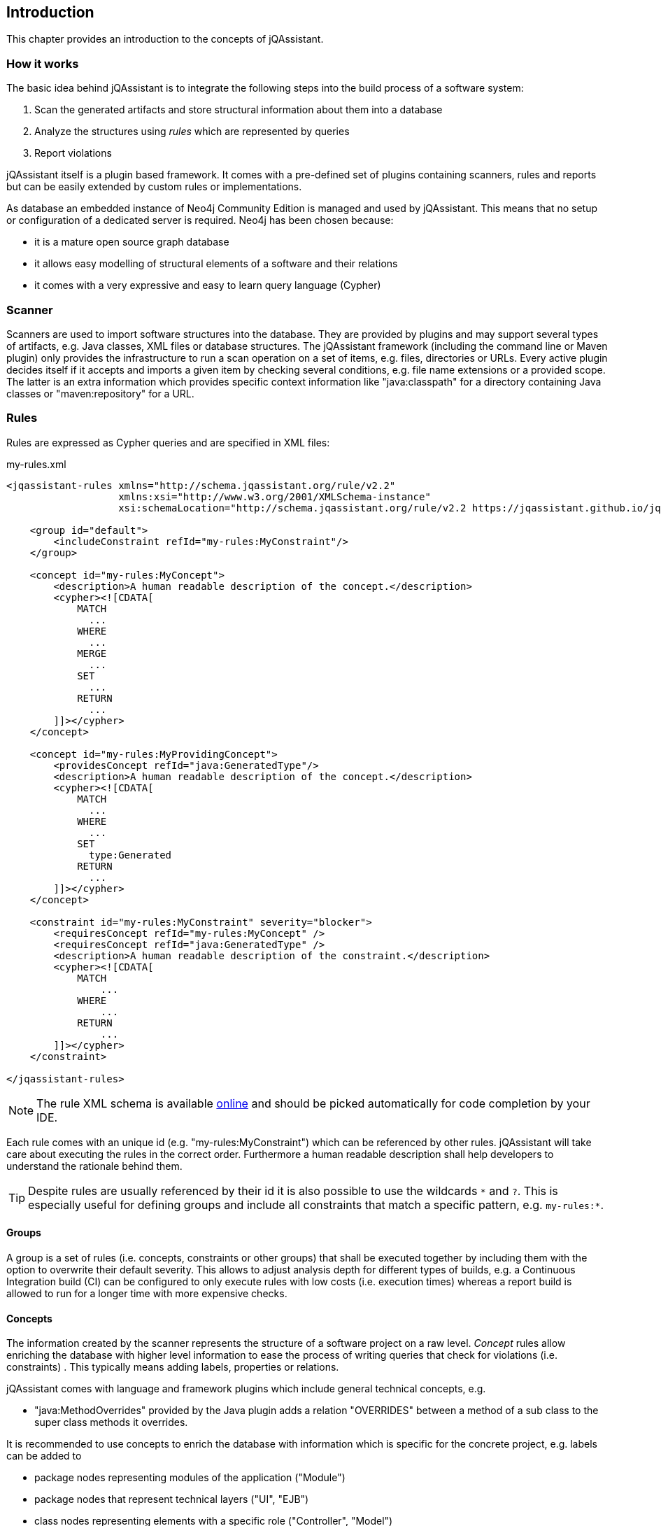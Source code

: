 == Introduction

This chapter provides an introduction to the concepts of jQAssistant.

=== How it works

The basic idea behind jQAssistant is to integrate the following steps into the build process of a software system:

1. Scan the generated artifacts and store structural information about them into a database
2. Analyze the structures using _rules_ which are represented by queries
3. Report violations  

jQAssistant itself is a plugin based framework. It comes with a pre-defined set of plugins containing scanners, rules and reports but can be easily extended by
custom rules or implementations.

As database an embedded instance of Neo4j Community Edition is managed and used by jQAssistant. This means that no setup or configuration of a dedicated server
is required. Neo4j has been chosen because:

- it is a mature open source graph database
- it allows easy modelling of structural elements of a software and their relations
- it comes with a very expressive and easy to learn query language (Cypher)

=== Scanner
Scanners are used to import software structures into the database. They are provided by plugins and may support several types of artifacts, e.g.
Java classes, XML files or database structures.
The jQAssistant framework (including the command line or Maven plugin) only provides the infrastructure to run a scan operation on a set
of items, e.g. files, directories or URLs. Every active plugin decides itself if it accepts and imports a given item by checking several
conditions, e.g. file name extensions or a provided scope. The latter is an extra information which provides specific context information
like "java:classpath" for a directory containing Java classes or "maven:repository" for a URL.

=== Rules

Rules are expressed as Cypher queries and are specified in XML files:

[source,xml]
.my-rules.xml
----
<jqassistant-rules xmlns="http://schema.jqassistant.org/rule/v2.2"
                   xmlns:xsi="http://www.w3.org/2001/XMLSchema-instance"
                   xsi:schemaLocation="http://schema.jqassistant.org/rule/v2.2 https://jqassistant.github.io/jqassistant/current/schema/jqassistant-rule-v2.7.xsd">

    <group id="default">
        <includeConstraint refId="my-rules:MyConstraint"/>
    </group>

    <concept id="my-rules:MyConcept">
        <description>A human readable description of the concept.</description>
        <cypher><![CDATA[
            MATCH
              ...
            WHERE
              ...
            MERGE
              ...
            SET
              ...
            RETURN
              ...
        ]]></cypher>
    </concept>

    <concept id="my-rules:MyProvidingConcept">
        <providesConcept refId="java:GeneratedType"/>
        <description>A human readable description of the concept.</description>
        <cypher><![CDATA[
            MATCH
              ...
            WHERE
              ...
            SET
              type:Generated
            RETURN
              ...
        ]]></cypher>
    </concept>

    <constraint id="my-rules:MyConstraint" severity="blocker">
        <requiresConcept refId="my-rules:MyConcept" />
        <requiresConcept refId="java:GeneratedType" />
        <description>A human readable description of the constraint.</description>
        <cypher><![CDATA[
            MATCH
                ...
            WHERE
                ...
            RETURN
                ...
        ]]></cypher>
    </constraint>

</jqassistant-rules>
----

NOTE: The rule XML schema is available https://jqassistant.github.io/jqassistant/snapshot/schema/jqassistant-rule-v2.7.xsd[online] and should be picked automatically for code completion by your IDE.

Each rule comes with an unique id (e.g. "my-rules:MyConstraint") which can be referenced by other rules. jQAssistant will take care about executing the rules in
the correct order. Furthermore a human readable description shall help developers to understand the rationale behind them.

TIP: Despite rules are usually referenced by their id it is also possible to use the wildcards `\*` and `?`.
This is especially useful for defining groups and include all constraints that match a specific pattern, e.g. `my-rules:*`.

==== Groups
A group is a set of rules (i.e. concepts, constraints or other groups) that shall be executed together by including them with the option to overwrite their default severity.
This allows to adjust analysis depth for different types of builds, e.g. a Continuous Integration build (CI) can be configured
to only execute rules with low costs (i.e. execution times) whereas a report build is allowed to run for a longer time with more
expensive checks.


==== Concepts
The information created by the scanner represents the structure of a software project on a raw level. _Concept_ rules allow enriching the database with higher
level information to ease the process of writing queries that check for violations (i.e. constraints) . This typically means adding labels, properties or
relations.

jQAssistant comes with language and framework plugins which include general technical concepts, e.g.

- "java:MethodOverrides" provided by the Java plugin adds a relation "OVERRIDES" between a method of a sub class to the super class methods it overrides.

It is recommended to use concepts to enrich the database with information which is specific for the concrete project, e.g. labels can be added to

- package nodes representing modules of the application ("Module")
- package nodes that represent technical layers ("UI", "EJB")
- class nodes representing elements with a specific role ("Controller", "Model")

NOTE: Even if the primary intention of a concept is to enrich data it still must provide a return clause.
If a concept returns an empty result a warning will be generated by jQAssistant.
The rationale is that in such case the concept does not match the structure of the application and other rules which depend on it will probably not work as expected.

TIP: The return clause of the concept shall preferably return a node/relation itself instead of an attribute of it.
With this, XML and HTML reports can provide additional information about the concept.

==== Constraints
A _Constraint_ is a query which detects violations, e.g.

- classes with specific roles (e.g. entity, controller, etc.) that are either located in the wrong packages or have names that do not fit defined conventions
- invocations of methods which are deprecated and/or forbidden (e.g. constructors of java.util.Date)
- dependencies to other modules which are not allowed

A constraint can depend on one or more concepts and usually is referenced by one or more groups.

NOTE: If a constraint returns a result jQAssistant will report an error including the provided description and information about the returned elements. This
information shall help the developer to understand and fix the problem.

==== Rule Dependencies

As shown in the snippets above concepts or constraints may define dependencies to other concepts. There are two approaches:

`requiresConcept`:: A rule explicitly requires another concept to be executed before.
`providesConcept`:: A concept extends another concept by adding the same labels or relationships.

The rules are referenced by their ids. jQAssistant will ensure that these rules are executed in the correct order.

Usually dependencies are expressed using `requiresConcept(s)`, e.g. a constraint requires one or more specific concepts.
These concepts again might require other concepts.

There may be situation where pre-defined constraints and required concepts are defined within a plugin.
In this case it can become necessary to extend such concepts with project-specific concepts, e.g. to work with generated code:

* Constraints defined by the Spring plugin delivered with jQAssistant verify correct usage of dependency injection
* These constraints exclude all Java types labeled with `:Type:Generated` and therefore require the concept `java:GeneratedType` which is defined by the Java plugin
* This concept may be extended by project specific concepts adding labels `:Type:Generated` and declaring the provided concept `java:GeneratedType` using `providesConcept(s)`

A concept can provide another concept directly:

[source,xml]
.my-rules.xml
----
<jqassistant-rules xmlns="http://schema.jqassistant.org/rule/v2.7"
                   xmlns:xsi="http://www.w3.org/2001/XMLSchema-instance"
                   xsi:schemaLocation="http://schema.jqassistant.org/rule/v2.7 https://jqassistant.github.io/jqassistant/current/schema/jqassistant-rule-v2.7.xsd">

    <concept id="my-rules:ConcreteConcept">
       <providesConcept refId="plugin:AbstractConcept"/>
        <cypher>
          ...
        </cypher>
    </group>

</jqassistant-rules>
----

There might be cases where a concept implicitly provides another concept by adding the same labels or relationships.
In these cases it is possible to perform a dynamic extension (duck-typing) by specifying `providesConcept` in a group definition:

[source,xml]
.my-rules.xml
----
<jqassistant-rules xmlns="http://schema.jqassistant.org/rule/v2.7"
                   xmlns:xsi="http://www.w3.org/2001/XMLSchema-instance"
                   xsi:schemaLocation="http://schema.jqassistant.org/rule/v2.7 https://jqassistant.github.io/jqassistant/current/schema/jqassistant-rule-v2.7.xsd">

    <group id="default">
        <includeConcept refId="another-plugin:ConcreteConcept">
            <providesConcept refId="plugin:AbstractConcept"/>
        </includeConcept>
    </group>

</jqassistant-rules>
----

If a concept shall be executed where one or more providing concepts exist then the latter are activated automatically and executed before the provided concept.
This includes concepts which are not directly or indirectly required by the current configuration.
For cases where this is not desirable it is possible to specify an activation strategy for providing concepts:

[source,xml]
.my-rules.xml
----
<jqassistant-rules xmlns="http://schema.jqassistant.org/rule/v2.7"
                   xmlns:xsi="http://www.w3.org/2001/XMLSchema-instance"
                   xsi:schemaLocation="http://schema.jqassistant.org/rule/v2.7 https://jqassistant.github.io/jqassistant/current/schema/jqassistant-rule-v2.7.xsd">

    <concept id="my-rules:ConcreteConcept">
       <providesConcept refId="plugin:AbstractConcept" activation="if-required"/>
        <cypher>
          ...
        </cypher>
    </group>

</jqassistant-rules>
----

The example above activates the concept `my-rules:ConcreteConcept` only, if it is directly or indirectly required by the current configuration (e.g. by inclusion in an activated group or required by an activated constraint).

NOTE: The activation strategy supports the values `if-available` (default) or `if-required`.

==== Severity Of Rules

A rule may optionally define the _severity_ level. jQAssistant allows to break the build if there are violations in the configured severity level (or higher).
For example, if the severity is set to critical, and if there are violated constraints with blocker and/or critical severity; the build will break.
This feature allows projects to pay down their technical debt in an iterative manner.

Following severity levels are supported:

- info
- minor (default for concepts)
- major (default for constraints)
- critical
- blocker

There is no default severity for groups. If a severity is specified then it is applied to all included elements where no
further severity is given, e.g.

[source,xml]
.my-rules.xml
----
<jqassistant-rules xmlns="http://schema.jqassistant.org/rule/v2.7"
                   xmlns:xsi="http://www.w3.org/2001/XMLSchema-instance"
                   xsi:schemaLocation="http://schema.jqassistant.org/rule/v2.7 https://jqassistant.github.io/jqassistant/current/schema/jqassistant-rule-v2.7.xsd">

    <group id="my-rules:MyGroup" severity="blocker">
        <includeConstraint refId="my-rules:MyConstraint1"/>
        <includeConstraint refId="my-rules:MyConstraint2" severity="minor"/>
    </group>

</jqassistant-rules>
----

Thus, execution of the group 'my-rules:MyGroup' will report a violation of constraint...

- ...'my-rules-Constraint1' with severity 'blocker' (inherited from the group)
- ...'my-rules-Constraint2' with severity 'minor' (specified within the group)

NOTE: If a concept provides another concept then it will be applied using the highest severity of the providing or the provided concept.

==== Warnings and Failures

Based on the severity of violated rules jQAssistant generates warnings and failures.
These are based on configurable thresholds:

* `jqassistant.analyze.report.warn-on-severity` (default: `minor`)
* `jqassistant.analyze.report.fail-on-severity` (default: `major`)

The warnings and failures are logged on the console and part of generated reports (e.g. XML or Asciidoc).

Furthermore, the setting `jqassistant.analyze.report.continue-on-failure` (default: `false`) controls whether jQAssistant will continue or break the build failures have been detected during analysis.

TIP: If violations are exported to dashboards (e.g. SonarQube, Teamscale) then `jqassistant.analyze.report.continue-on-failure` should be set to `true`.

==== Script Languages

Instead of cypher scripting languages like JavaScript, Ruby or Groovy may be used for writing concepts or constraints:

[source,xml]
.my-scripting-rules.xml
----
<constraint id="xmlExample:JavaScriptConstraint">
    <description>JavaScript example constraint: returns a result containing the number
        of declared methods for each class.</description>
    <script language="JavaScript">
        store.beginTransaction()
        // Define the columns returned by the constraint
        var columnNames = java.util.Arrays.asList("Type", "MethodsOfType");
        // Define the list of rows returned by the constraint
        var rows = new java.util.ArrayList();
        // Execute a query using the store
        var typeIterator = store.executeQuery("match (t:Type:Class) return t").iterator();
        while(typeIterator.hasNext()) {
            // Get the next row from the query result
            var typeRow = typeIterator.next();
            // Get the column "t" from the row, it represents a type
            // descriptor as defined by the Java plugin
            var type = typeRow.get("t",
                com.buschmais.jqassistant.plugin.java.api.model.TypeDescriptor.class);
            // Get the declared methods of the type and count them
            var methodIterator = type.getDeclaredMethods().iterator();
            var methodsOfType = 0;
            while( methodIterator.hasNext()) {
                methodIterator.next();
                methodsOfType++;
            }
            // Create the row and columns for the result
            var columns = new java.util.HashMap();
            columns.put("Class", context.toColumn(type));
            columns.put("MethodsOfType", context.toColumn(methodsOfType));
            var row = context.toRow(rule, columns);
            rows.add(row);
        }
        store.commitTransaction()
        // Return the result
        var status = com.buschmais.jqassistant.core.analysis.api.Result.Status.SUCCESS;
        new com.buschmais.jqassistant.core.analysis.api.Result(rule, status, severity, columnNames, rows);
    </script>
</constraint>
----

==== Rule Parameters

Both concepts and constraints may define required parameters:

[source,xml]
.my-rules.xml
----
<jqassistant-rules xmlns="http://schema.jqassistant.org/rule/v2.7"
                   xmlns:xsi="http://www.w3.org/2001/XMLSchema-instance"
                   xsi:schemaLocation="http://schema.jqassistant.org/rule/v2.7 https://jqassistant.github.io/jqassistant/current/schema/jqassistant-rule-v2.7.xsd">

    <concept id="my-rules:ApplicationRootPackage">
        <requiresParameter name="rootPackage" type="String" defaultValue="com.buschmais"/> <!-- <1> -->
        <description>Labels the root package of the application with "Root".</description>
        <cypher><![CDATA[
           MATCH
             (root:Package)
           WHERE
             root.name = $rootPackage <2>
           SET
             root:Root
           RETURN
             root
        ]]></cypher>
    </concept>

</jqassistant-rules>
----

<1> Declaration of a required parameter with a default value.
<2> Reference to a parameter in a Cypher query.

The following parameter types are supported:

* char
* byte
* short
* int
* long
* float
* double
* boolean
* String

The values for the required parameters must be provided by the execution context, e.g. the jQAssistant
Maven plugin or the command line utility. A rule may specify a default value which is used if no concrete value
is provided for an execution.

NOTE: Default values are currently not supported for rules in Asciidoc files.

For rules expressed in Cypher the parameters are referenced by `{...}` placeholders. For scripts the values are passed
as parameters, i.e. they may be used directly in the code.

==== Result verification

The default strategy (`rowCount`) verifies a result of a concept or constraint by counting the number of returned rows, i.e.

- a concept is valid if it returns at least one row
- a constraint is valid if it returns no row

This behavior can be customized by specifing `min` and `max` thresholds:

[source,xml]
----
<constraint id="my-rules:MyConstraint">
    <description>A human readable description of the constraint.</description>
    <cypher><![CDATA[
        MATCH
          (n)
        WHERE
          ...
        RETURN
          n as Element
    ]]></cypher>
    <verify>
        <rowCount max="20"/>
    </verify>
</concept>
----

It is also possible to verify aggregated results reported as numeric values in a column, e.g.

[source,xml]
----
<concept id="my-rules:MyConstraint">
    <description>A human readable description of the constraint.</description>
    <cypher><![CDATA[
        MATCH
          (n)
        WHERE
          ...
        RETURN
          count(n) as Count
    ]]></cypher>
    <verify>
        <aggregation column="Count" max="20"/>
    </verify>
</concept>
----

* For each returned row the value of the column "Count" will be verified following the same principles as described above
* The rule fails if at least one returned row does not match the expected result
* The attribute `column`/`aggregationColumn` can be omitted, in this case the first column of the result is evaluated
* Similar to the row count verification the attributes `min`/`aggregationMin` and `max`/`aggregationMax` can be specified for individual thresholds

==== Report

A rule may select a specific report plugin and pass properties to it:

[source,xml]
----
<concept id="my-rules:MyConcept">
    <description>A human readable description of the concept.</description>
    <cypher><![CDATA[
        MATCH
          (m)-[]->(n)
          ...
        RETURN
          m, n
    ]]></cypher>
    <report reportType="myReport">
        <property name="key">value</property>
    </report>
</concept>
----

===== Primary Column

If a rule reports more than one column it might be necessary to specify the column which contains the primary element
the rule refers to, e.g. the Java class. The information may be evaluated by reporting tools, e.g. for creating issues
in SonarQube:

[source,xml]
----
<concept id="my-rules:MyConcept">
    <description>A human readable description of the concept.</description>
    <cypher><![CDATA[
        MATCH
          (m)-[]->(n)
          ...
        RETURN
          m, n
    ]]></cypher>
    <report primaryColumn="n" />
</concept>
----

NOTE: The first column will be used automatically if no primary column is explicitly specified.

==== Baseline Management

Introducing rules to an existing codebase usually leads to a large number of existing violations.
It is a common strategy to suppress them and only check for new ones.
This can be achieved by enabling baseline management in the configuration:

[source,yaml]
.jqassistant.yml
----
jqassistant:
  analyze:
    baseline:
      enabled: true
----

Existing violations will be reported during the first analysis.
At the same time a file `jqassistant-baseline.xml` will be created in the rule directory containing these violations as entries. These will no longer be reported by subsequent executions.

The file `jqassistant-baseline.xml` is supposed to be checked in into the VCS.
If an entry contained in the baseline file is no longer detected during an analysis, then the according entry will be removed from the file which can be updated in the VCS again.

TIP: Entries in the baseline can be removed manually if these entries no longer shall be suppressed during analysis. To achieve this the according `<row> ... </row>` must be deleted and the baseline file updated in the VCS.

If baseline management is enabled then by default all constraint violations will be included.
This can be fine-tuned by adding further configuration properties:

[source,yaml]
.jqassistant.yml
----
jqassistant:
  analyze:
    baseline:
      enabled: true
      include-constraints:
        - "spring-injection:*"
      include-concepts:
        - "spring-injection:*"
----

TIP: By default concepts are not included in the baseline but this can be activated (see above).
This is useful for monitoring existing concepts.
If they disappear for any reason (i.e. changed code or updated rules), then the baseline file will be updated and the change be reported by the VCS.


